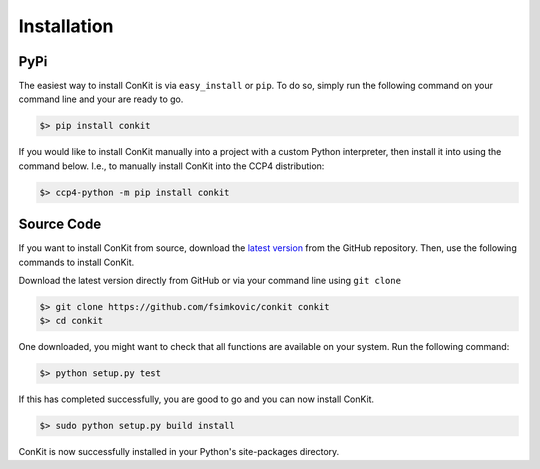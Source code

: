 .. _installation:

Installation
============

PyPi
----
The easiest way to install ConKit is via ``easy_install`` or ``pip``. To do so, simply run the following command on your command line and your are ready to go.

.. code-block:: bash

   $> pip install conkit

If you would like to install ConKit manually into a project with a custom Python interpreter, then install it into using the command below. I.e., to manually install ConKit into the CCP4 distribution:

.. code-block:: bash

   $> ccp4-python -m pip install conkit


Source Code
-----------

If you want to install ConKit from source, download the `latest version`_ from the GitHub repository. Then, use the following commands to install ConKit.

Download the latest version directly from GitHub or via your command line using ``git clone``

.. code-block:: bash

   $> git clone https://github.com/fsimkovic/conkit conkit
   $> cd conkit

One downloaded, you might want to check that all functions are available on your system. Run the following command:

.. code-block:: bash

   $> python setup.py test

If this has completed successfully, you are good to go and you can now install ConKit.

.. code-block:: bash

   $> sudo python setup.py build install

ConKit is now successfully installed in your Python's site-packages directory.


.. _latest version: https://github.com/fsimkovic/conkit/releases
